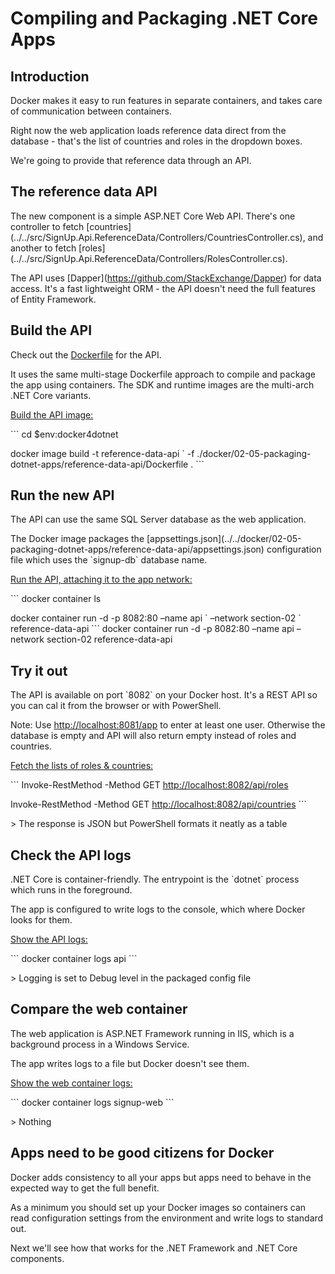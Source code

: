 * Compiling and Packaging .NET Core Apps
** Introduction
 Docker makes it easy to run features in separate containers, and takes care of communication between containers.

 Right now the web application loads reference data direct from the database - that's the list of countries and roles in the dropdown boxes.

 We're going to provide that reference data through an API.

** The reference data API

The new component is a simple ASP.NET Core Web API. There's one controller to fetch [countries](../../src/SignUp.Api.ReferenceData/Controllers/CountriesController.cs), and another to fetch [roles](../../src/SignUp.Api.ReferenceData/Controllers/RolesController.cs).

The API uses [Dapper](https://github.com/StackExchange/Dapper) for data access. It's a fast lightweight ORM - the API doesn't need the full features of Entity Framework.

** Build the API

Check out the [[../../docker/02-05-packaging-dotnet-apps/reference-data-api/Dockerfile][Dockerfile]] for the API.

It uses the same multi-stage Dockerfile approach to compile and package the app using containers. The SDK and runtime images are the multi-arch .NET Core variants.

_Build the API image:_

```
cd $env:docker4dotnet

docker image build -t reference-data-api `
  -f ./docker/02-05-packaging-dotnet-apps/reference-data-api/Dockerfile .
```

** Run the new API

The API can use the same SQL Server database as the web application.

The Docker image packages the [appsettings.json](../../docker/02-05-packaging-dotnet-apps/reference-data-api/appsettings.json) configuration file which uses the `signup-db` database name.

_Run the API, attaching it to the app network:_

```
docker container ls

docker container run -d -p 8082:80 --name api `
  --network section-02 `
  reference-data-api
```
docker container run -d -p 8082:80 --name api --network section-02 reference-data-api

** Try it out

The API is available on port `8082` on your Docker host. It's a REST API so you can cal it from the browser or with PowerShell.

Note: Use http://localhost:8081/app to enter at least one user. Otherwise the database is empty and API will also return empty instead of roles and countries.

_Fetch the lists of roles & countries:_

```
Invoke-RestMethod -Method GET http://localhost:8082/api/roles

Invoke-RestMethod -Method GET http://localhost:8082/api/countries
```

> The response is JSON but PowerShell formats it neatly as a table

** Check the API logs

.NET Core is container-friendly. The entrypoint is the `dotnet` process which runs in the foreground. 

The app is configured to write logs to the console, which where Docker looks for them. 

_Show the API logs:_

```
docker container logs api
```

> Logging is set to Debug level in the packaged config file

** Compare the web container

The web application is ASP.NET Framework running in IIS, which is a background process in a Windows Service. 

The app writes logs to a file but Docker doesn't see them.

_Show the web container logs:_

```
docker container logs signup-web
```

> Nothing

** Apps need to be good citizens for Docker

Docker adds consistency to all your apps but apps need to behave in the expected way to get the full benefit.

As a minimum you should set up your Docker images so containers can read configuration settings from the environment and write logs to standard out.

Next we'll see how that works for the .NET Framework and .NET Core components.


